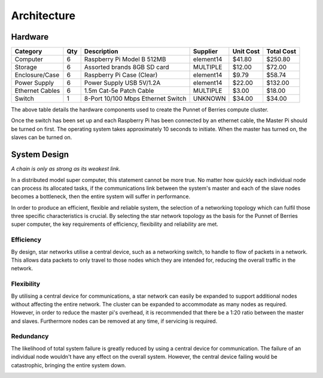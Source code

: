 Architecture
============

.. highlight:: rest

--------
Hardware
--------
+-----------------+-----+------------------------------------+--------------+-----------+------------+
| Category        | Qty | Description                        | Supplier     | Unit Cost | Total Cost |
+=================+=====+====================================+==============+===========+============+
| Computer        |   6 | Raspberry Pi Model B 512MB         | element14    |    $41.80 |    $250.80 |
+-----------------+-----+------------------------------------+--------------+-----------+------------+
| Storage         |   6 | Assorted brands 8GB SD card        | MULTIPLE     |    $12.00 |     $72.00 |  
+-----------------+-----+------------------------------------+--------------+-----------+------------+
| Enclosure/Case  |   6 | Raspberry Pi Case (Clear)          | element14    |     $9.79 |     $58.74 |
+-----------------+-----+------------------------------------+--------------+-----------+------------+
| Power Supply    |   6 | Power Supply USB 5V/1.2A           | element14    |    $22.00 |    $132.00 |
+-----------------+-----+------------------------------------+--------------+-----------+------------+
| Ethernet Cables |   6 | 1.5m Cat-5e Patch Cable            | MULTIPLE     |     $3.00 |     $18.00 |
+-----------------+-----+------------------------------------+--------------+-----------+------------+
| Switch          |   1 | 8-Port 10/100 Mbps Ethernet Switch | UNKNOWN      |    $34.00 |     $34.00 |
+-----------------+-----+------------------------------------+--------------+-----------+------------+

The above table details the hardware components used to create the Punnet of Berries compute
cluster.

Once the switch has been set up and each Raspberry Pi has been connected by an ethernet
cable, the Master Pi should be turned on first. The operating system takes approximately 10 
seconds to initiate. When the master has turned on, the slaves can be turned on.

-------------
System Design
-------------
*A chain is only as strong as its weakest link.*

.. image:: images/Cluster02.png
    :scale: 80%
    :align: center
    :alt: Topology diagram.

In a distributed model super computer, this statement cannot be more true. No matter how 
quickly each individual node can process its allocated tasks, if the communications link 
between the system's master and each of the slave nodes becomes a bottleneck, then the
entire system will suffer in performance.

In order to produce an efficient, flexible and reliable system, the selection of a 
networking topology which can fulfil those three specific characteristics is crucial. By 
selecting the star network topology as the basis for the Punnet of Berries super computer, 
the key requirements of efficiency, flexibility and reliability are met.

Efficiency
----------
By design, star networks utilise a central device, such as a networking switch, to
handle to flow of packets in a network. This allows data packets to only travel
to those nodes which they are intended for, reducing the overall traffic in the
network.

Flexibility
-----------
By utilising a central device for communications, a star network can easily be
expanded to support additional nodes without affecting the entire network. The cluster
can be expanded to accommodate as many nodes as required. However, in order to reduce
the master pi's overhead, it is recommended that there be a 1:20 ratio between the master
and slaves. Furthermore nodes can be removed at any time, if servicing is required.

Redundancy
----------
The likelihood of total system failure is greatly reduced by using a central device for
communication. The failure of an individual node wouldn't have any effect on the overall
system. However, the central device failing would be catastrophic, bringing the entire 
system down.

.. image:: images/topology.jpg
    :scale: 90%
    :align: center
    :alt: Topology diagram.
